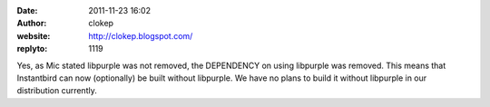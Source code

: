 :date: 2011-11-23 16:02
:author: clokep
:website: http://clokep.blogspot.com/
:replyto: 1119

Yes, as Mic stated libpurple was not removed, the DEPENDENCY on using libpurple was removed. This means that Instantbird can now (optionally) be built without libpurple. We have no plans to build it without libpurple in our distribution currently.
